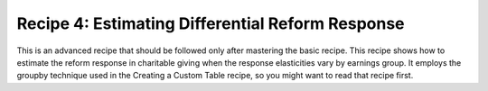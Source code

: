 Recipe 4: Estimating Differential Reform Response
=================================================

This is an advanced recipe that should be followed only after mastering the basic recipe.
This recipe shows how to estimate the reform response in charitable giving when the response elasticities vary by earnings group.
It employs the groupby technique used in the Creating a Custom Table recipe, so you might want to read that recipe first.

.. code-block:: python3
    import taxcalc as tc
    import behresp

    # use publicly-available CPS input file
    recs = tc.Records.cps_constructor()

    # specify Calculator object for static analysis of current-law policy
    pol = tc.Policy()
    calc1 = tc.Calculator(policy=pol, records=recs)

    CYR = 2020

    # calculate current-law tax liabilities for cyr
    calc1.advance_to_year(CYR)
    calc1.calc_all()

    # calculate marginal tax rate wrt cash charitable giving
    (_, _, mtr1) = calc1.mtr('e19800', calc_all_already_called=True,
			     wrt_full_compensation=False)

    # specify Calculator object for static analysis of reform policy
    pol.implement_reform(Policy.read_json_reform('reformB.json'))
    calc2 = Calculator(policy=pol, records=recs)

    # calculate reform tax liabilities for CYR
    calc2.advance_to_year(CYR)
    calc2.calc_all()

    # calculate marginal tax rate wrt cash charitable giving
    (_, _, mtr2) = calc2.mtr('e19800', calc_all_already_called=True,
			     wrt_full_compensation=False)

    # extract variables needed for quantity_response function
    # (note the aftertax price is 1+mtr because mtr wrt charity is non-positive)
    vdf = calc1.dataframe(['s006', 'e19800', 'e00200'])
    vdf['price1'] = 1.0 + mtr1
    vdf['price2'] = 1.0 + mtr2
    vdf['atinc1'] = calc1.array('aftertax_income')
    vdf['atinc2'] = calc2.array('aftertax_income')

    # group filing units into earnings groups with different response elasticities
    # (note earnings groups are just an example based on no empirical results)
    earnings_bins = [-9e99, 50e3, 9e99]  # two groups: below and above $50,000
    vdf = add_income_table_row_variable(vdf, 'e00200', earnings_bins)
    gbydf = vdf.groupby('table_row', as_index=False)

    # compute percentage response in charitable giving
    # (note elasticity values are just an example based on no empirical results)
    price_elasticity = [-0.1, -0.4]
    income_elasticity = [0.1, 0.1]
    print('\nResponse in Charitable Giving by Earnings Group')
    results = '{:18s}\t{:8.3f}\t{:8.3f}\t{:8.2f}'
    colhead = '{:18s}\t{:>8s}\t{:>8s}\t{:>8s}'
    print(colhead.format('Earnings Group', 'Num(#M)', 'Resp($B)', 'Resp(%)'))
    tot_funits = 0.
    tot_response = 0.
    tot_baseline = 0.
    idx = 0
    for grp_interval, grp in gbydf:
	funits = grp['s006'].sum() * 1e-6
	tot_funits += funits
	response = behresp.quantity_response(grp['e19800'],
					     price_elasticity[idx],
					     grp['price1'],
					     grp['price2'],
					     income_elasticity[idx],
					     grp['atinc1'],
					     grp['atinc2'])
	grp_response = (response * grp['s006']).sum() * 1e-9
	tot_response += grp_response
	grp_baseline = (grp['e19800'] * grp['s006']).sum() * 1e-9
	tot_baseline += grp_baseline
	pct_response = 100. * grp_response / grp_baseline
	glabel = '[{:.8g}, {:.8g})'.format(grp_interval.left, grp_interval.right)
	print(results.format(glabel, funits, grp_response, pct_response))
	idx += 1
    pct_response = 100. * tot_response / tot_baseline
    print(results.format('ALL', tot_funits, tot_response, pct_response))
